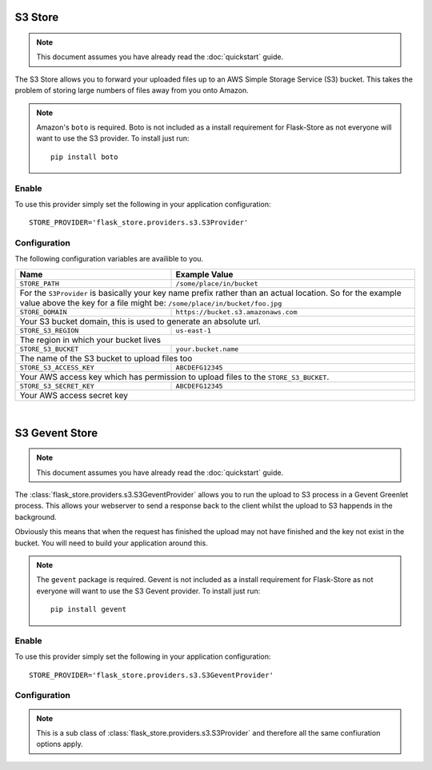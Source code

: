 S3 Store
========

.. note::

    This document assumes you have already read the
    :doc:`quickstart` guide.

The S3 Store allows you to forward your uploaded files up to an AWS
Simple Storage Service (S3) bucket. This takes the problem of storing large
numbers of files away from you onto Amazon.

.. note::

    Amazon's ``boto`` is required. Boto is not included as a install
    requirement for Flask-Store as not  everyone will want to use the S3
    provider. To install just run::

        pip install boto

Enable
------

To use this provider simply set the following in your application
configuration::

    STORE_PROVIDER='flask_store.providers.s3.S3Provider'

Configuration
-------------

The following configuration variables are availible to you.

+----------------------------+---------------------------------------+
| Name                       | Example Value                         |
+============================+=======================================+
| ``STORE_PATH``             |  ``/some/place/in/bucket``            |
+----------------------------+---------------------------------------+
| For the ``S3Provider`` is basically your key name prefix rather    |
| than an actual location. So for the example value above the key    |
| for a file might be: ``/some/place/in/bucket/foo.jpg``             |
+----------------------------+---------------------------------------+
| ``STORE_DOMAIN``           | ``https://bucket.s3.amazonaws.com``   |
+----------------------------+---------------------------------------+
| Your S3 bucket domain, this is used to generate an absolute url.   |
+----------------------------+---------------------------------------+
| ``STORE_S3_REGION``        | ``us-east-1``                         |
+----------------------------+---------------------------------------+
| The region in which your bucket lives                              |
+----------------------------+---------------------------------------+
| ``STORE_S3_BUCKET``        | ``your.bucket.name``                  |
+----------------------------+---------------------------------------+
| The name of the S3 bucket to upload files too                      |
+----------------------------+---------------------------------------+
| ``STORE_S3_ACCESS_KEY``    | ``ABCDEFG12345``                      |
+----------------------------+---------------------------------------+
| Your AWS access key which has permission to upload files to the    |
| ``STORE_S3_BUCKET``.                                               |
+----------------------------+---------------------------------------+
| ``STORE_S3_SECRET_KEY``    | ``ABCDEFG12345``                      |
+----------------------------+---------------------------------------+
| Your AWS access secret key                                         |
+--------------------------------------------------------------------+

|

S3 Gevent Store
===============

.. note::

    This document assumes you have already read the
    :doc:`quickstart` guide.

The :class:`flask_store.providers.s3.S3GeventProvider` allows you to run the
upload to S3 process in a Gevent Greenlet process. This allows your webserver
to send a response back to the client whilst the upload to S3 happends in
the background.

Obviously this means that when the request has finished the upload may not have
finished and the key not exist in the bucket. You will need to build your
application around this.

.. note::

    The ``gevent`` package is required. Gevent is not included as a install
    requirement for Flask-Store as not everyone will want to use the S3 Gevent
    provider. To install just run::

        pip install gevent

Enable
------

To use this provider simply set the following in your application
configuration::

    STORE_PROVIDER='flask_store.providers.s3.S3GeventProvider'

Configuration
-------------

.. note::

    This is a sub class of :class:`flask_store.providers.s3.S3Provider` and
    therefore all the same confiuration options apply.
